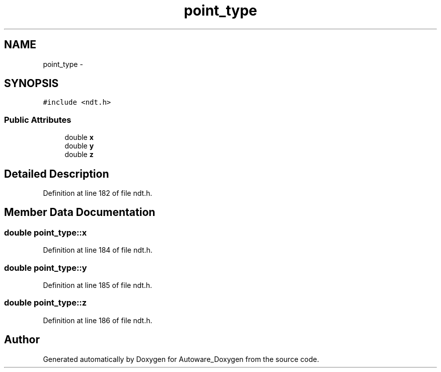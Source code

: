 .TH "point_type" 3 "Fri May 22 2020" "Autoware_Doxygen" \" -*- nroff -*-
.ad l
.nh
.SH NAME
point_type \- 
.SH SYNOPSIS
.br
.PP
.PP
\fC#include <ndt\&.h>\fP
.SS "Public Attributes"

.in +1c
.ti -1c
.RI "double \fBx\fP"
.br
.ti -1c
.RI "double \fBy\fP"
.br
.ti -1c
.RI "double \fBz\fP"
.br
.in -1c
.SH "Detailed Description"
.PP 
Definition at line 182 of file ndt\&.h\&.
.SH "Member Data Documentation"
.PP 
.SS "double point_type::x"

.PP
Definition at line 184 of file ndt\&.h\&.
.SS "double point_type::y"

.PP
Definition at line 185 of file ndt\&.h\&.
.SS "double point_type::z"

.PP
Definition at line 186 of file ndt\&.h\&.

.SH "Author"
.PP 
Generated automatically by Doxygen for Autoware_Doxygen from the source code\&.

